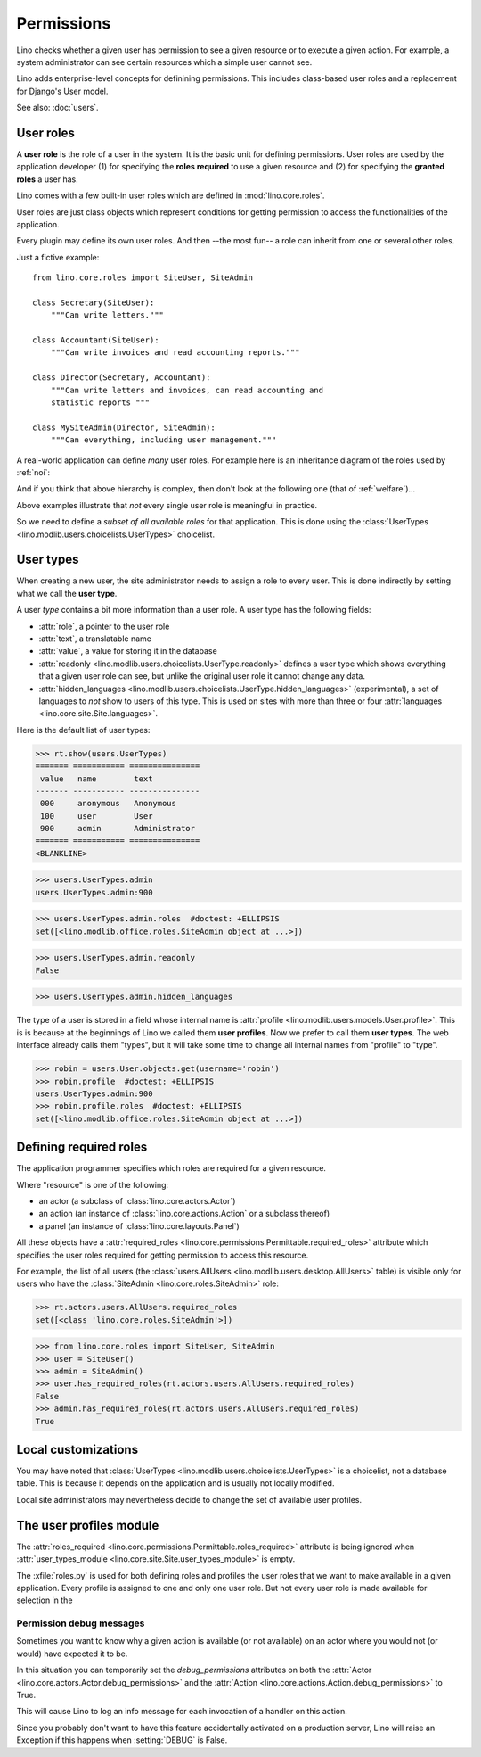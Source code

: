 .. _permissions:

===========
Permissions
===========


..  You can test only this document by issuing:

      $ python setup.py test -s tests.DocsTests.test_perms

    Doctest initialization:

    >>> from lino import startup
    >>> startup('lino_book.projects.min2.settings.demo')
    >>> from lino.api.shell import *


Lino checks whether a given user has permission to see a given
resource or to execute a given action.  For example, a system
administrator can see certain resources which a simple user cannot
see.

Lino adds enterprise-level concepts for definining permissions. This
includes class-based user roles and a replacement for Django's User
model.

See also: :doc:`users`.


User roles
==========

A **user role** is the role of a user in the system. It is the basic
unit for defining permissions.  User roles are used by the application
developer (1) for specifying the **roles required** to use a given
resource and (2) for specifying the **granted roles** a user has.

Lino comes with a few built-in user roles which are defined in
:mod:`lino.core.roles`.

User roles are just class objects which represent conditions for
getting permission to access the functionalities of the application.

Every plugin may define its own user roles.  And then --the most fun--
a role can inherit from one or several other roles.

Just a fictive example::

    from lino.core.roles import SiteUser, SiteAdmin
    
    class Secretary(SiteUser):
        """Can write letters."""

    class Accountant(SiteUser):
        """Can write invoices and read accounting reports."""

    class Director(Secretary, Accountant):
        """Can write letters and invoices, can read accounting and
        statistic reports """

    class MySiteAdmin(Director, SiteAdmin):
        """Can everything, including user management."""
  
A real-world application can define *many* user roles. For example
here is an inheritance diagram of the roles used by :ref:`noi`:

.. inheritance-diagram:: lino_noi.lib.noi.roles
                         
And if you think that above hierarchy is complex, then don't look at
the following one (that of :ref:`welfare`)...

.. inheritance-diagram:: lino_welfare.modlib.welfare.roles
 
Above examples illustrate that *not* every single user role is
meaningful in practice.

So we need to define a *subset of all available roles* for that
application.  This is done using the :class:`UserTypes
<lino.modlib.users.choicelists.UserTypes>` choicelist.


User types
==========

When creating a new user, the site administrator needs to assign a
role to every user. This is done indirectly by setting what we call
the **user type**.

A user *type* contains a bit more information than a user role.  A
user type has the following fields:

- :attr:`role`, a pointer to the user role
- :attr:`text`, a translatable name
- :attr:`value`, a value for storing it in the database

- :attr:`readonly
  <lino.modlib.users.choicelists.UserType.readonly>` defines a user
  type which shows everything that a given user role can see, but
  unlike the original user role it cannot change any data.

- :attr:`hidden_languages
  <lino.modlib.users.choicelists.UserType.hidden_languages>`
  (experimental), a set of languages to *not* show to users of this
  type. This is used on sites with more than three or four
  :attr:`languages <lino.core.site.Site.languages>`.

Here is the default list of user types:
        
>>> rt.show(users.UserTypes)
======= =========== ===============
 value   name        text
------- ----------- ---------------
 000     anonymous   Anonymous
 100     user        User
 900     admin       Administrator
======= =========== ===============
<BLANKLINE>


>>> users.UserTypes.admin
users.UserTypes.admin:900

>>> users.UserTypes.admin.roles  #doctest: +ELLIPSIS
set([<lino.modlib.office.roles.SiteAdmin object at ...>])

>>> users.UserTypes.admin.readonly
False

>>> users.UserTypes.admin.hidden_languages


The type of a user is stored in a field whose internal name is
:attr:`profile <lino.modlib.users.models.User.profile>`. This is is
because at the beginnings of Lino we called them **user
profiles**. Now we prefer to call them **user types**. The web
interface already calls them "types", but it will take some time to
change all internal names from "profile" to "type".

>>> robin = users.User.objects.get(username='robin')
>>> robin.profile  #doctest: +ELLIPSIS
users.UserTypes.admin:900
>>> robin.profile.roles  #doctest: +ELLIPSIS
set([<lino.modlib.office.roles.SiteAdmin object at ...>])



Defining required roles
=======================

The application programmer specifies which roles are required for a
given resource.

Where "resource" is one of the following:

- an actor (a subclass of :class:`lino.core.actors.Actor`)
- an action (an instance of :class:`lino.core.actions.Action` or a
  subclass thereof)
- a panel (an instance of :class:`lino.core.layouts.Panel`)

All these objects have a :attr:`required_roles
<lino.core.permissions.Permittable.required_roles>` attribute which
specifies the user roles required for getting permission to access
this resource.

For example, the list of all users (the :class:`users.AllUsers
<lino.modlib.users.desktop.AllUsers>` table) is visible only for users
who have the :class:`SiteAdmin <lino.core.roles.SiteAdmin>` role:

>>> rt.actors.users.AllUsers.required_roles
set([<class 'lino.core.roles.SiteAdmin'>])

>>> from lino.core.roles import SiteUser, SiteAdmin
>>> user = SiteUser()
>>> admin = SiteAdmin()
>>> user.has_required_roles(rt.actors.users.AllUsers.required_roles)
False
>>> admin.has_required_roles(rt.actors.users.AllUsers.required_roles)
True



Local customizations
====================

You may have noted that :class:`UserTypes
<lino.modlib.users.choicelists.UserTypes>` is a choicelist, not a
database table.  This is because it depends on the application and is
usually not locally modified.  

Local site administrators may nevertheless decide to change the set of
available user profiles.


The user profiles module
========================

The :attr:`roles_required
<lino.core.permissions.Permittable.roles_required>` attribute is being
ignored when :attr:`user_types_module
<lino.core.site.Site.user_types_module>` is empty.


.. xfile:: roles.py

The :xfile:`roles.py` is used for both defining roles and profiles the
user roles that we want to make available in a given application.
Every profile is assigned to one and only one user role. But not every
user role is made available for selection in the




.. _debug_permissions:

Permission debug messages
-------------------------

Sometimes you want to know why a given action is available (or not
available) on an actor where you would not (or would) have expected it
to be.

In this situation you can temporarily set the `debug_permissions`
attributes on both the :attr:`Actor <lino.core.actors.Actor.debug_permissions>` and
the :attr:`Action <lino.core.actions.Action.debug_permissions>` to True.

This will cause Lino to log an info message for each invocation of a
handler on this action.

Since you probably don't want to have this feature accidentally
activated on a production server, Lino will raise an Exception if this
happens when :setting:`DEBUG` is False.
